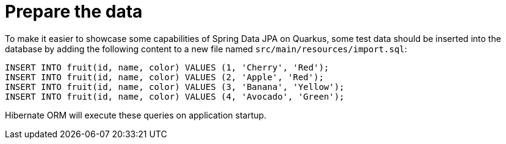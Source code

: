 ifdef::context[:parent-context: {context}]
[id="prepare-the-data_{context}"]
= Prepare the data
:context: prepare-the-data

To make it easier to showcase some capabilities of Spring Data JPA on Quarkus, some test data should be inserted into the database
by adding the following content to a new file named `src/main/resources/import.sql`:

[source,sql]
----
INSERT INTO fruit(id, name, color) VALUES (1, 'Cherry', 'Red');
INSERT INTO fruit(id, name, color) VALUES (2, 'Apple', 'Red');
INSERT INTO fruit(id, name, color) VALUES (3, 'Banana', 'Yellow');
INSERT INTO fruit(id, name, color) VALUES (4, 'Avocado', 'Green');
----

Hibernate ORM will execute these queries on application startup.


ifdef::parent-context[:context: {parent-context}]
ifndef::parent-context[:!context:]